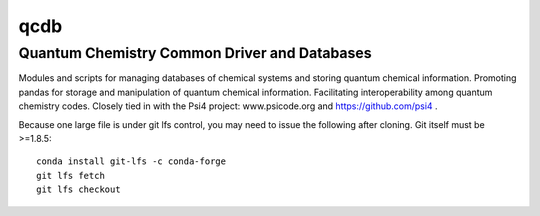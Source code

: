 qcdb
====

Quantum Chemistry Common Driver and Databases
---------------------------------------------

Modules and scripts for managing databases of chemical systems and storing
quantum chemical information. Promoting pandas for storage and
manipulation of quantum chemical information. Facilitating
interoperability among quantum chemistry codes. Closely tied in with the
Psi4 project: www.psicode.org and https://github.com/psi4 .

Because one large file is under git lfs control, you may need to issue the following after cloning. Git itself must be >=1.8.5::

    conda install git-lfs -c conda-forge
    git lfs fetch
    git lfs checkout
